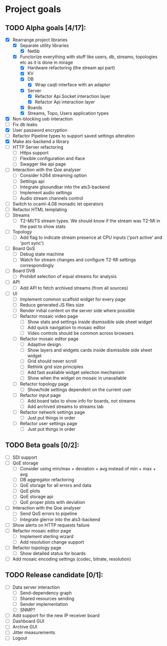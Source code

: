 * Project goals

** TODO Alpha goals [4/17]:
- [X] Rearrange project libraries
  - [X] Separate utility libraries
    - [X] Netlib
  - [X] Functorize everything with stuff like users, db, streams, topologies etc as it is done in mirage
    - [X] Hardware refactoring (the stream api part)
    - [X] KV
    - [X] DB 
      - [X] Wrap caqti interface with an adaptor
    - [X] Server
      - [X] Refactor Api.Socket interaction layer
      - [X] Refactor Api interaction layer
    - [X] Boards
    - [X] Streams, Topo, Users application types
- [X] Non-blocking usb interaction
- [ ] Fix db leaks
- [X] User password encryption
- [ ] Refactor Pipeline types to support saved settings alteration
- [X] Make ats-backend a library
- [ ] HTTP Server refactoring
  - [ ] Https support
  - [ ] Flexible configuration and iface
  - [ ] Swagger like api page
- [ ] Interaction with the Qoe analyser
  - [ ] Consider h264 streaming option
  - [ ] Settings api
  - [ ] Integrate glsoundbar into the ats3-backend
  - [ ] Implement audio settings
  - [ ] Audio stream channels control
- [ ] Switch to ocaml-4.08 monadic let operators
- [ ] Refactor HTML templating
- [ ] Streams
  - [ ] T2-MI/TS stream types. We should know if the stream was T2-MI in the past to show stats
- [ ] Topology
  - [ ] Add flag to indicate stream presence at CPU inputs ('port active' and 'port sync')
- [ ] Board QoS
  - [ ] Debug state machine
  - [ ] Watch for stream changes and configure T2-MI settings correspondingly
- [ ] Board DVB
  - [ ] Prohibit selection of equal streams for analysis
- [ ] API
  - [ ] Add API to fetch archived streams (from all sources)
- [ ] UI
  - [ ] Implement common scaffold widget for every page
  - [ ] Reduce generated JS files size
  - [ ] Render initial content on the server side where possible
  - [ ] Refactor mosaic video page
    - [ ] Show stats and settings inside dismissible side sheet widget
    - [ ] Add quick navigation to mosaic editor
    - [ ] Video controls should be common across browsers
  - [ ] Refactor mosaic editor page
    - [ ] Adaptive design
    - [ ] Show layers and widgets cards inside dismissible side sheet widget
    - [ ] Grid should never scroll
    - [ ] Rethink grid size principles
    - [ ] Add fast available widget selection mechanism
    - [ ] Show when the widget on mosaic in unavailable
  - [ ] Refactor topology page
    - [ ] Show/hide settings dependent on the current user
  - [ ] Refactor input page
    - [ ] Add board tabs to show info for boards, not streams
    - [ ] Add archived streams to streams tab
  - [ ] Refactor network settings page
    - [ ] Just put things in order
  - [ ] Refactor user settings page
    - [ ] Just put things in order

** TODO Beta goals [0/2]:
- [ ] SDI support
- [ ] QoE storage
  - [ ] Consider using min/max + deviation + avg instead of min + max + avg
  - [ ] DB aggregator refactoring
  - [ ] QoE storage for all errors and data
  - [ ] QoE plots
  - [ ] QoE storage api
  - [ ] QoE proper plots with deviation
- [ ] Interaction with the Qoe analyser
  - [ ] Send QoS errors to pipeline
  - [ ] Integrate glerror into the ats3-backend
- [ ] Show alerts on HTTP requests failure
- [ ] Refactor mosaic editor page
  - [ ] Implement sterling wizard
  - [ ] Add resolution change support
- [ ] Refactor topology page
  - [ ] Show detailed status for boards
- [ ] Add mosaic encoding settings (codec, bitrate, resolution)
  
** TODO Release candidate [0/1]:
- [ ] Data server interaction
  - [ ] Send-dependency graph
  - [ ] Shared resources sending
  - [ ] Sender implementation
  - [ ] SNMP?
- [ ] Add support for the new IP receiver board
- [ ] Dashboard GUI
- [ ] Archive GUI
- [ ] Jitter measurements
- [ ] Logout

